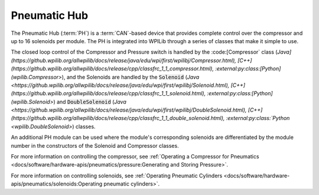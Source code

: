 Pneumatic Hub
=============

.. image:: /docs/controls-overviews/images/control-system-hardware/pneumatic-hub.png
    :alt: The Pneumatic Hub (PH)
    :width: 400

The Pneumatic Hub (:term:`PH`) is a :term:`CAN`-based device that provides complete control over the compressor and up to 16 solenoids per module. The PH is integrated into WPILib through a series of classes that make it simple to use.

The closed loop control of the Compressor and Pressure switch is handled by the :code:[Compressor` class (`Java](https://github.wpilib.org/allwpilib/docs/release/java/edu/wpi/first/wpilibj/Compressor.html), [C++](https://github.wpilib.org/allwpilib/docs/release/cpp/classfrc_1_1_compressor.html), :external:py:class:[Python](wpilib.Compressor>`), and the Solenoids are handled by the :code:`Solenoid` (`Java <https://github.wpilib.org/allwpilib/docs/release/java/edu/wpi/first/wpilibj/Solenoid.html), [C++](https://github.wpilib.org/allwpilib/docs/release/cpp/classfrc_1_1_solenoid.html), :external:py:class:[Python](wpilib.Solenoid>`) and :code:`DoubleSolenoid` (`Java <https://github.wpilib.org/allwpilib/docs/release/java/edu/wpi/first/wpilibj/DoubleSolenoid.html), [C++](https://github.wpilib.org/allwpilib/docs/release/cpp/classfrc_1_1_double_solenoid.html), :external:py:class:`Python <wpilib.DoubleSolenoid>`) classes.

An additional PH module can be used where the module's corresponding solenoids are differentiated by the module number in the constructors of the Solenoid and Compressor classes.

For more information on controlling the compressor, see :ref:`Operating a Compressor for Pneumatics <docs/software/hardware-apis/pneumatics/pressure:Generating and Storing Pressure>`.

For more information on controlling solenoids, see :ref:`Operating Pneumatic Cylinders <docs/software/hardware-apis/pneumatics/solenoids:Operating pneumatic cylinders>`.
